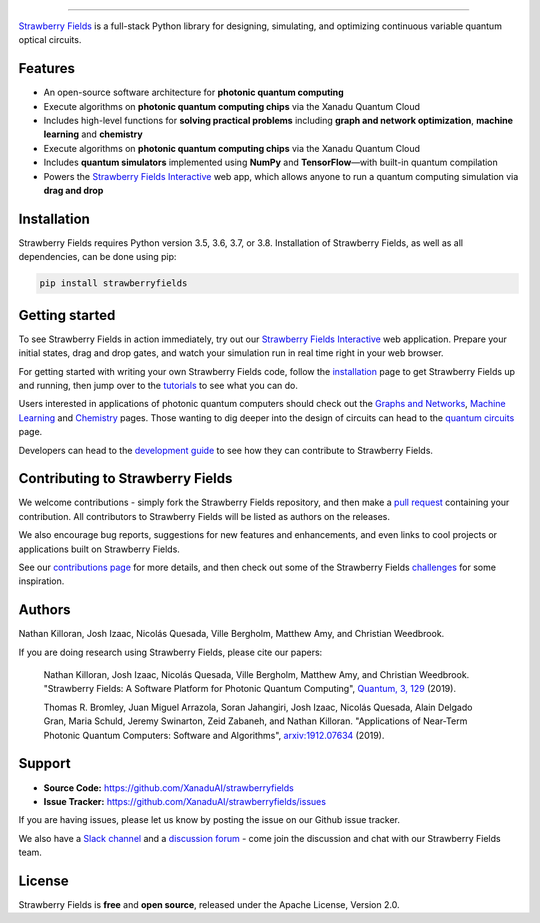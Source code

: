 .. image:: doc/_static/strawberry-fields-text.png
    :alt: Strawberry Fields

##################################################

.. image:: https://img.shields.io/travis/XanaduAI/strawberryfields/master.svg?style=popout-square
    :alt: Travis
    :target: https://travis-ci.org/XanaduAI/strawberryfields

.. image:: https://img.shields.io/codecov/c/github/xanaduai/strawberryfields/master.svg?style=popout-square
    :alt: Codecov coverage
    :target: https://codecov.io/gh/XanaduAI/strawberryfields

.. image:: https://img.shields.io/codacy/grade/bd14437d17494f16ada064d8026498dd.svg?style=popout-square
    :alt: Codacy grade
    :target: https://app.codacy.com/app/XanaduAI/strawberryfields?utm_source=github.com&utm_medium=referral&utm_content=XanaduAI/strawberryfields&utm_campaign=badger

.. image:: https://img.shields.io/readthedocs/strawberryfields.svg?style=popout-square
    :alt: Read the Docs
    :target: https://strawberryfields.readthedocs.io

.. image:: https://img.shields.io/pypi/v/StrawberryFields.svg?style=popout-square
    :alt: PyPI
    :target: https://pypi.org/project/StrawberryFields

.. image:: https://img.shields.io/pypi/pyversions/StrawberryFields.svg?style=popout-square
    :alt: PyPI - Python Version
    :target: https://pypi.org/project/StrawberryFields

`Strawberry Fields <https://strawberryfields.readthedocs.io>`_ is a full-stack Python library for designing,
simulating, and optimizing continuous variable quantum
optical circuits.


Features
========

.. raw:: html

    <img src="https://raw.githubusercontent.com/XanaduAI/strawberryfields/master/doc/gallery/state_learner/StateLearning.gif" width="300px"  align="right">

* An open-source software architecture for **photonic quantum computing**

* Execute algorithms on  **photonic quantum computing chips** via the Xanadu Quantum Cloud

* Includes high-level functions for **solving practical problems** including **graph and network optimization**, **machine learning** and **chemistry**

* Execute algorithms on  **photonic quantum computing chips** via the Xanadu Quantum Cloud

* Includes **quantum simulators** implemented using **NumPy** and **TensorFlow**—with built-in quantum compilation

* Powers the `Strawberry Fields Interactive <https://strawberryfields.ai>`_ web app, which allows anyone to run a quantum computing simulation via **drag and drop**


Installation
============

Strawberry Fields requires Python version 3.5, 3.6, 3.7, or 3.8. Installation of Strawberry Fields, as well as all dependencies, can be done using pip:

.. code-block:: bash

    pip install strawberryfields


Getting started
===============

To see Strawberry Fields in action immediately, try out our `Strawberry Fields Interactive <https://strawberryfields.ai>`_ web application. Prepare your initial states, drag and drop gates, and watch your simulation run in real time right in your web browser.

For getting started with writing your own Strawberry Fields code, follow the `installation <https://strawberryfields.readthedocs.io/en/stable/_static/install.html>`_ page to get Strawberry Fields up and running, then jump over to the `tutorials <https://strawberryfields.readthedocs.io/en/stable/introduction/tutorials.html>`_ to see what you can do.

Users interested in applications of photonic quantum computers should check out the `Graphs and Networks <https://strawberryfields.readthedocs.io/en/stable/introduction/graphs.html>`_, `Machine Learning <https://strawberryfields.readthedocs.io/en/stable/introduction/ml.html>`_ and `Chemistry <https://strawberryfields.readthedocs.io/en/stable/introduction/chemistry.html>`_ pages. Those wanting to dig deeper into the design of circuits can head to the `quantum circuits <https://strawberryfields.readthedocs.io/en/stable/introduction/circuits.html>`_ page.

Developers can head to the `development guide <https://strawberryfields.readthedocs.io/en/stable/development/development_guide.html>`_ to see how they can contribute to Strawberry Fields.


Contributing to Strawberry Fields
=================================

We welcome contributions - simply fork the Strawberry Fields repository, and then make a
`pull request <https://help.github.com/articles/about-pull-requests/>`_ containing your contribution.  All contributors to Strawberry Fields will be listed as authors on the releases.

We also encourage bug reports, suggestions for new features and enhancements, and even links to cool projects or applications built on Strawberry Fields.

See our `contributions page <https://github.com/XanaduAI/strawberryfields/blob/master/.github/CONTRIBUTING.md>`_
for more details, and then check out some of the Strawberry Fields `challenges <https://github.com/XanaduAI/strawberryfields/blob/master/.github/CHALLENGES.md>`_ for some inspiration.

Authors
=======

Nathan Killoran, Josh Izaac, Nicolás Quesada, Ville Bergholm, Matthew Amy, and Christian Weedbrook.

If you are doing research using Strawberry Fields, please cite our papers:

  Nathan Killoran, Josh Izaac, Nicolás Quesada, Ville Bergholm, Matthew Amy, and Christian Weedbrook. "Strawberry Fields: A Software Platform for Photonic Quantum Computing", `Quantum, 3, 129 <https://quantum-journal.org/papers/q-2019-03-11-129/>`__ (2019).

  Thomas R. Bromley, Juan Miguel Arrazola, Soran Jahangiri, Josh Izaac, Nicolás Quesada, Alain Delgado Gran, Maria Schuld, Jeremy Swinarton, Zeid Zabaneh, and Nathan Killoran. "Applications of Near-Term Photonic Quantum Computers: Software and Algorithms", `arxiv:1912.07634 <https://arxiv.org/abs/1912.07634>`__ (2019).

Support
=======

- **Source Code:** https://github.com/XanaduAI/strawberryfields
- **Issue Tracker:** https://github.com/XanaduAI/strawberryfields/issues

If you are having issues, please let us know by posting the issue on our Github issue tracker.

We also have a `Slack channel <https://u.strawberryfields.ai/slack>`_ and a `discussion forum <https://discuss.pennylane.ai>`_ -
come join the discussion and chat with our Strawberry Fields team.


License
=======

Strawberry Fields is **free** and **open source**, released under the Apache License, Version 2.0.
